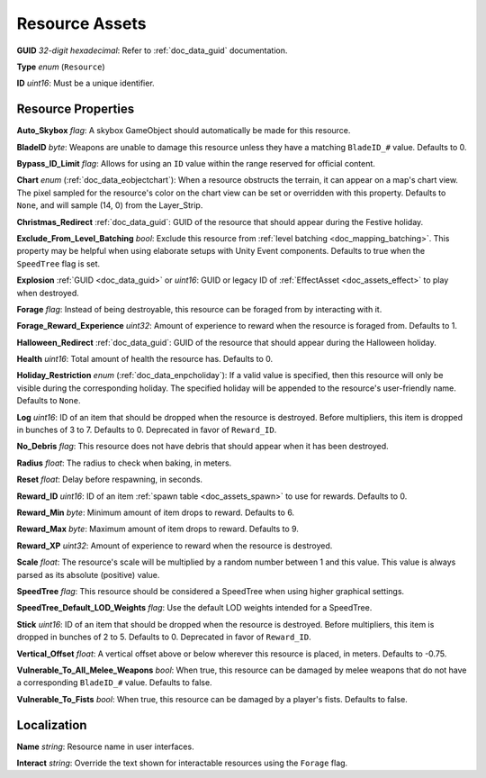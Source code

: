 .. _doc_assets_resource:

Resource Assets
===============

**GUID** *32-digit hexadecimal*: Refer to :ref:`doc_data_guid` documentation.

**Type** *enum* (``Resource``)

**ID** *uint16*: Must be a unique identifier.

Resource Properties
-------------------

**Auto_Skybox** *flag*: A skybox GameObject should automatically be made for this resource.

**BladeID** *byte*: Weapons are unable to damage this resource unless they have a matching ``BladeID_#`` value. Defaults to 0.

**Bypass_ID_Limit** *flag*: Allows for using an ``ID`` value within the range reserved for official content.

**Chart** *enum* (:ref:`doc_data_eobjectchart`): When a resource obstructs the terrain, it can appear on a map's chart view. The pixel sampled for the resource's color on the chart view can be set or overridden with this property. Defaults to ``None``, and will sample (14, 0) from the Layer_Strip.

**Christmas_Redirect** :ref:`doc_data_guid`: GUID of the resource that should appear during the Festive holiday.

**Exclude_From_Level_Batching** *bool*: Exclude this resource from :ref:`level batching <doc_mapping_batching>`. This property may be helpful when using elaborate setups with Unity Event components. Defaults to true when the ``SpeedTree`` flag is set.

**Explosion** :ref:`GUID <doc_data_guid>` or *uint16*: GUID or legacy ID of :ref:`EffectAsset <doc_assets_effect>` to play when destroyed.

**Forage** *flag*: Instead of being destroyable, this resource can be foraged from by interacting with it.

**Forage_Reward_Experience** *uint32*: Amount of experience to reward when the resource is foraged from. Defaults to 1.

**Halloween_Redirect** :ref:`doc_data_guid`: GUID of the resource that should appear during the Halloween holiday.

**Health** *uint16*: Total amount of health the resource has. Defaults to 0.

**Holiday_Restriction** *enum* (:ref:`doc_data_enpcholiday`): If a valid value is specified, then this resource will only be visible during the corresponding holiday. The specified holiday will be appended to the resource's user-friendly name. Defaults to ``None``.

**Log** *uint16*: ID of an item that should be dropped when the resource is destroyed. Before multipliers, this item is dropped in bunches of 3 to 7. Defaults to 0. Deprecated in favor of ``Reward_ID``.

**No_Debris** *flag*: This resource does not have debris that should appear when it has been destroyed.

**Radius** *float*: The radius to check when baking, in meters.

**Reset** *float*: Delay before respawning, in seconds.

**Reward_ID** *uint16*: ID of an item :ref:`spawn table <doc_assets_spawn>` to use for rewards. Defaults to 0.

**Reward_Min** *byte*: Minimum amount of item drops to reward. Defaults to 6.

**Reward_Max** *byte*: Maximum amount of item drops to reward. Defaults to 9.

**Reward_XP** *uint32*: Amount of experience to reward when the resource is destroyed.

**Scale** *float*: The resource's scale will be multiplied by a random number between 1 and this value. This value is always parsed as its absolute (positive) value.

**SpeedTree** *flag*: This resource should be considered a SpeedTree when using higher graphical settings.

**SpeedTree_Default_LOD_Weights** *flag*: Use the default LOD weights intended for a SpeedTree.

**Stick** *uint16*: ID of an item that should be dropped when the resource is destroyed. Before multipliers, this item is dropped in bunches of 2 to 5. Defaults to 0. Deprecated in favor of ``Reward_ID``.

**Vertical_Offset** *float*: A vertical offset above or below wherever this resource is placed, in meters. Defaults to -0.75.

**Vulnerable_To_All_Melee_Weapons** *bool*: When true, this resource can be damaged by melee weapons that do not have a corresponding ``BladeID_#`` value. Defaults to false.

**Vulnerable_To_Fists** *bool*: When true, this resource can be damaged by a player's fists. Defaults to false.

Localization
------------

**Name** *string*: Resource name in user interfaces.

**Interact** *string*: Override the text shown for interactable resources using the ``Forage`` flag.
